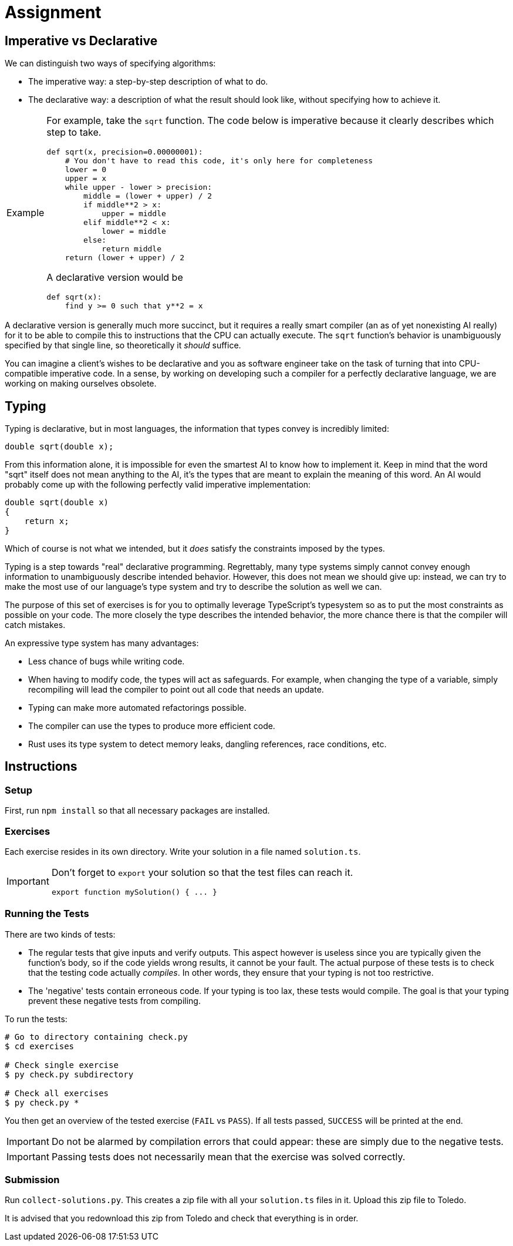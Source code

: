 = Assignment

== Imperative vs Declarative

We can distinguish two ways of specifying algorithms:

* The imperative way: a step-by-step description of what to do.
* The declarative way: a description of what the result should look like, without specifying how to achieve it.

[NOTE,caption='Example']
====

For example, take the `sqrt` function.
The code below is imperative because it clearly describes which step to take.

[source,language='python']
----
def sqrt(x, precision=0.00000001):
    # You don't have to read this code, it's only here for completeness
    lower = 0
    upper = x
    while upper - lower > precision:
        middle = (lower + upper) / 2
        if middle**2 > x:
            upper = middle
        elif middle**2 < x:
            lower = middle
        else:
            return middle
    return (lower + upper) / 2
----

A declarative version would be

[source,language='python']
----
def sqrt(x):
    find y >= 0 such that y**2 = x
----
====

A declarative version is generally much more succinct, but it requires a really smart compiler (an as of yet nonexisting AI really) for it to be able to compile this to instructions that the CPU can actually execute.
The `sqrt` function's behavior is unambiguously specified by that single line, so theoretically it _should_ suffice.

You can imagine a client's wishes to be declarative and you as software engineer take on the task of turning that into CPU-compatible imperative code.
In a sense, by working on developing such a compiler for a perfectly declarative language, we are working on making ourselves obsolete.

== Typing

Typing is declarative, but in most languages, the information that types convey is incredibly limited:

[source,language='c++']
----
double sqrt(double x);
----

From this information alone, it is impossible for even the smartest AI to know how to implement it.
Keep in mind that the word "sqrt" itself does not mean anything to the AI, it's the types that are meant to explain the meaning of this word.
An AI would probably come up with the following perfectly valid imperative implementation:

[source,language='c++']
----
double sqrt(double x)
{
    return x;
}
----

Which of course is not what we intended, but it _does_ satisfy the constraints imposed by the types.

Typing is a step towards "real" declarative programming.
Regrettably, many type systems simply cannot convey enough information to unambiguously describe intended behavior.
However, this does not mean we should give up: instead, we can try to make the most use of our language's type system and try to describe the solution as well we can.

The purpose of this set of exercises is for you to optimally leverage TypeScript's typesystem so as to put the most constraints as possible on your code.
The more closely the type describes the intended behavior, the more chance there is that the compiler will catch mistakes.

An expressive type system has many advantages:

* Less chance of bugs while writing code.
* When having to modify code, the types will act as safeguards.
  For example, when changing the type of a variable, simply recompiling will lead the compiler to point out all code that needs an update.
* Typing can make more automated refactorings possible.
* The compiler can use the types to produce more efficient code.
* Rust uses its type system to detect memory leaks, dangling references, race conditions, etc.

== Instructions

=== Setup

First, run `npm install` so that all necessary packages are installed.

=== Exercises

Each exercise resides in its own directory.
Write your solution in a file named `solution.ts`.

[IMPORTANT]
====
Don't forget to `export` your solution so that the test files can reach it.

[source,language='typescript']
----
export function mySolution() { ... }
----
====

=== Running the Tests

There are two kinds of tests:

* The regular tests that give inputs and verify outputs.
  This aspect however is useless since you are typically given the function's body, so if the code yields wrong results, it cannot be your fault.
  The actual purpose of these tests is to check that the testing code actually _compiles_.
  In other words, they ensure that your typing is not too restrictive.
* The 'negative' tests contain erroneous code.
  If your typing is too lax, these tests would compile.
  The goal is that your typing prevent these negative tests from compiling.

To run the tests:

[source,language='bash']
----
# Go to directory containing check.py
$ cd exercises

# Check single exercise
$ py check.py subdirectory

# Check all exercises
$ py check.py *
----

You then get an overview of the tested exercise (`FAIL` vs `PASS`).
If all tests passed, `SUCCESS` will be printed at the end.

[IMPORTANT]
====
Do not be alarmed by compilation errors that could appear: these are simply due to the negative tests.
====

[IMPORTANT]
====
Passing tests does not necessarily mean that the exercise was solved correctly.
====

=== Submission

Run `collect-solutions.py`.
This creates a zip file with all your `solution.ts` files in it.
Upload this zip file to Toledo.

It is advised that you redownload this zip from Toledo and check that everything is in order.

